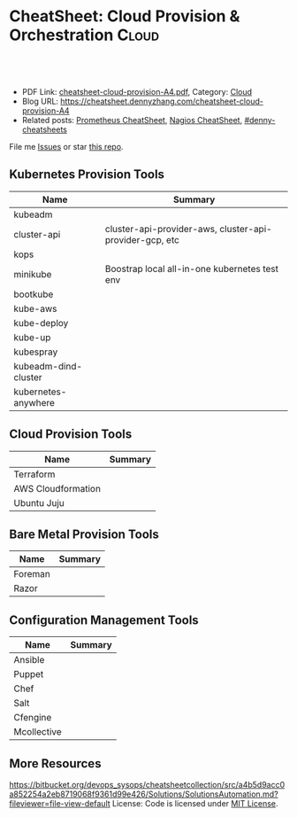 * CheatSheet: Cloud Provision & Orchestration                         :Cloud:
:PROPERTIES:
:type:     provision
:export_file_name: cheatsheet-cloud-provision-A4.pdf
:END:

#+BEGIN_HTML
<a href="https://github.com/dennyzhang/cheatsheet.dennyzhang.com/tree/master/cheatsheet-cloud-provision-A4"><img align="right" width="200" height="183" src="https://www.dennyzhang.com/wp-content/uploads/denny/watermark/github.png" /></a>
<div id="the whole thing" style="overflow: hidden;">
<div style="float: left; padding: 5px"> <a href="https://www.linkedin.com/in/dennyzhang001"><img src="https://www.dennyzhang.com/wp-content/uploads/sns/linkedin.png" alt="linkedin" /></a></div>
<div style="float: left; padding: 5px"><a href="https://github.com/dennyzhang"><img src="https://www.dennyzhang.com/wp-content/uploads/sns/github.png" alt="github" /></a></div>
<div style="float: left; padding: 5px"><a href="https://www.dennyzhang.com/slack" target="_blank" rel="nofollow"><img src="https://www.dennyzhang.com/wp-content/uploads/sns/slack.png" alt="slack"/></a></div>
</div>

<br/><br/>
<a href="http://makeapullrequest.com" target="_blank" rel="nofollow"><img src="https://img.shields.io/badge/PRs-welcome-brightgreen.svg" alt="PRs Welcome"/></a>
#+END_HTML

- PDF Link: [[https://github.com/dennyzhang/cheatsheet.dennyzhang.com/blob/master/cheatsheet-cloud-provision-A4/cheatsheet-cloud-provision-A4.pdf][cheatsheet-cloud-provision-A4.pdf]], Category: [[https://cheatsheet.dennyzhang.com/category/cloud/][Cloud]]
- Blog URL: https://cheatsheet.dennyzhang.com/cheatsheet-cloud-provision-A4
- Related posts: [[https://cheatsheet.dennyzhang.com/cheatsheet-prometheus-A4][Prometheus CheatSheet]], [[https://cheatsheet.dennyzhang.com/cheatsheet-nagios-A4][Nagios CheatSheet]], [[https://github.com/topics/denny-cheatsheets][#denny-cheatsheets]]

File me [[https://github.com/dennyzhang/cheatsheet-networking-A4/issues][Issues]] or star [[https://github.com/DennyZhang/cheatsheet-networking-A4][this repo]].
** Kubernetes Provision Tools
| Name                 | Summary                                                 |
|----------------------+---------------------------------------------------------|
| kubeadm              |                                                         |
| cluster-api          | cluster-api-provider-aws, cluster-api-provider-gcp, etc |
| kops                 |                                                         |
| minikube             | Boostrap local all-in-one kubernetes test env           |
| bootkube             |                                                         |
| kube-aws             |                                                         |
| kube-deploy          |                                                         |
| kube-up              |                                                         |
| kubespray            |                                                         |
| kubeadm-dind-cluster |                                                         |
| kubernetes-anywhere  |                                                         |
** Cloud Provision Tools
| Name               | Summary |
|--------------------+---------|
| Terraform          |         |
| AWS Cloudformation |         |
| Ubuntu Juju        |         |
** Bare Metal Provision Tools
| Name    | Summary |
|---------+---------|
| Foreman |         |
| Razor   |         |
** Configuration Management Tools
| Name        | Summary |
|-------------+---------|
| Ansible     |         |
| Puppet      |         |
| Chef        |         |
| Salt        |         |
| Cfengine    |         |
| Mcollective |         |
** More Resources
https://bitbucket.org/devops_sysops/cheatsheetcollection/src/a4b5d9acc0a852254a2eb8719068f9361d99e426/Solutions/SolutionsAutomation.md?fileviewer=file-view-default
License: Code is licensed under [[https://www.dennyzhang.com/wp-content/mit_license.txt][MIT License]].

#+BEGIN_HTML
<a href="https://cheatsheet.dennyzhang.com"><img align="right" width="201" height="268" src="https://raw.githubusercontent.com/USDevOps/mywechat-slack-group/master/images/denny_201706.png"></a>

<a href="https://cheatsheet.dennyzhang.com"><img align="right" src="https://raw.githubusercontent.com/dennyzhang/cheatsheet.dennyzhang.com/master/images/cheatsheet_dns.png"></a>
#+END_HTML
* org-mode configuration                                           :noexport:
#+STARTUP: overview customtime noalign logdone showall
#+DESCRIPTION:
#+KEYWORDS:
#+LATEX_HEADER: \usepackage[margin=0.6in]{geometry}
#+LaTeX_CLASS_OPTIONS: [8pt]
#+LATEX_HEADER: \usepackage[english]{babel}
#+LATEX_HEADER: \usepackage{lastpage}
#+LATEX_HEADER: \usepackage{fancyhdr}
#+LATEX_HEADER: \pagestyle{fancy}
#+LATEX_HEADER: \fancyhf{}
#+LATEX_HEADER: \rhead{Updated: \today}
#+LATEX_HEADER: \rfoot{\thepage\ of \pageref{LastPage}}
#+LATEX_HEADER: \lfoot{\href{https://github.com/dennyzhang/cheatsheet.dennyzhang.com/tree/master/cheatsheet-cloud-provision-A4}{GitHub: https://github.com/dennyzhang/cheatsheet.dennyzhang.com/tree/master/cheatsheet-cloud-provision-A4}}
#+LATEX_HEADER: \lhead{\href{https://cheatsheet.dennyzhang.com/cheatsheet-slack-A4}{Blog URL: https://cheatsheet.dennyzhang.com/cheatsheet-cloud-provision-A4}}
#+AUTHOR: Denny Zhang
#+EMAIL:  denny@dennyzhang.com
#+TAGS: noexport(n)
#+PRIORITIES: A D C
#+OPTIONS:   H:3 num:t toc:nil \n:nil @:t ::t |:t ^:t -:t f:t *:t <:t
#+OPTIONS:   TeX:t LaTeX:nil skip:nil d:nil todo:t pri:nil tags:not-in-toc
#+EXPORT_EXCLUDE_TAGS: exclude noexport
#+SEQ_TODO: TODO HALF ASSIGN | DONE BYPASS DELEGATE CANCELED DEFERRED
#+LINK_UP:
#+LINK_HOME:
* TODO https://bitbucket.org/devops_sysops/cheatsheetcollection/src/a4b5d9acc0a852254a2eb8719068f9361d99e426/DevOps%20Automation/Mcollective.md?fileviewer=file-view-default :noexport:
* TODO chef misc                                                   :noexport:
** TODO [#A] chef preconditions
/Users/mac/Dropbox/private_data/project/chef/denny-chef-devops/cookbooks/chamber-kibana/recipes/_preconditions.rb

** TODO [#A] chef reuse logic
http://stackoverflow.com/questions/21725768/chef-libraries-or-definitions
*** Definition
A definition is just a wrapper around one or more resources with some
parameterization. However, definitions are not added to the resource
collection. Meaning you can't "notify" or trigger events on a
definition. They are solely for wrapping and naming a series of
repeatable steps found in a recipe
*** LWRP
An LWRP (Light-weight resource and provider) is a Chef-specific DSL
that actually compiles into an HWRP (Heavy-weight resource and
provider) at runtime. Both LWRPs and HWRPs are Chef extensions. In
addition to wrapping a series of repeatable tasks, *WRPs will create a
top-level resource in Chef (like template or package) that's available
for use in your recipe and other cookbook's recipes as well.
*** HWRP
The difference between and LWRP and HWRP is really the Ruby. HWRPs use
full-blown Ruby classes. If you aren't a Ruby developer, they may be a
bit intimidating. Nonetheless, you should give it a try before writing
and LWRP. LWRPs use a Chef-specific DSL for creating resources. At the
end of the day, the compile to (roughly) the same code as the
Heavy-weight counterpart. I'll link some references at the end. You
have access to Chef resources inside either implementation, as well as
the run_context.
*** "Library"
Finally, "libraries" (notice the quotes) are often misunderstood and
abused. They are Ruby code, evaluated as Ruby, so they can do pretty
much anything. HWRPs are actually a form of a library. Sometimes
people use libraries as "helpers". They will create a helper module
with methods like best_ip_for or aggregate_some_data and then "mix"
(Rubyism) that library into their recipes or resources to DRY things
up. Other times, libraries can be use to "hack" Chef itself. The
partial-search cookbook is a good example of this. Facebook talked
about how they limited the number of attributes sent back to the
server last year at ChefConf too. Libraries are really an undefined
territory because they are the keys to the kingdom.
*** useful link
http://stackoverflow.com/questions/21725768/chef-libraries-or-definitions
http://blog.cynthiakiser.com/blog/2015/07/09/including-library-code-in-your-chef-runs/
https://docs.chef.io/libraries.html
https://github.com/poise/poise
https://blog.chef.io/2014/03/12/writing-libraries-in-chef-cookbooks/
http://stackoverflow.com/questions/37434589/how-to-use-library-module-in-cookbook-recipes

** TODO chef change file user ownership only
** TODO Try chef habitat
** TODO chef echo -e?
** TODO DevOps Puzzle: prod-audit-03 why chef deployment is fine, but it's not working
** TODO Update ssh authorized_keys of workstation node, to run chef deployment
** TODO chef whether to avoid elasticsearch restart
